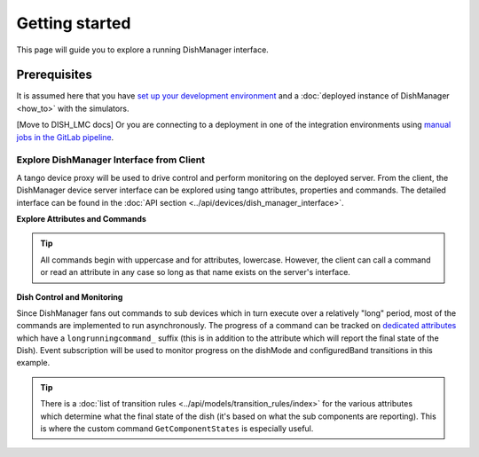 ===============
Getting started
===============
This page will guide you to explore a running DishManager interface.

Prerequisites
-------------
It is assumed here that you have `set up your development environment`_
and a :doc:`deployed instance of DishManager <how_to>` with the simulators.

[Move to DISH_LMC docs] Or you are connecting to a deployment in one of the
integration environments using `manual jobs in the GitLab pipeline`_.


Explore DishManager Interface from Client
^^^^^^^^^^^^^^^^^^^^^^^^^^^^^^^^^^^^^^^^^
A tango device proxy will be used to drive control and perform monitoring
on the deployed server. From the client, the DishManager device server interface
can be explored using tango attributes, properties and commands. The detailed interface
can be found in the :doc:`API section <../api/devices/dish_manager_interface>`.

**Explore Attributes and Commands**

.. tabs::

   .. tab:: interface using itango 

      .. code-block:: rst

         In [1]: dish_manager = DeviceProxy("ska001/elt/master")

         # ensure that the device is reachable
         In [2]: dish_manager.ping()
         Out[2]: 726
         
         In [3]: dish_manager.get_attribute_list()
         Out[3]: [a list of all the attributes]

         In [4]: dish_manager.get_command_list()
         Out[4]: [a list of all the commands]

         # this will produce a snapshot of the state of the subservient
         # devices. it is a custom commands used mosstly for debugging.
         In [5]: print(dish_manager.GetComponentStates())

         # on startup, dish manager reports STANDBY_LP
         In [6]: dish_manager.dishMode
         Out[6] <DishMode.STANDBY_LP: 2>

.. tip:: All commands begin with uppercase and for attributes, lowercase. However, the client
   can call a command or read an attribute in any case so long as that name exists on the server's interface.


**Dish Control and Monitoring**

Since DishManager fans out commands to sub devices which in turn execute over a relatively "long"
period, most of the commands are implemented to run asynchronously. The progress of a command can
be tracked on `dedicated attributes`_ which have a ``longrunningcommand_`` suffix (this is in 
addition to the attribute which will report the final state of the Dish). Event subscription will
be used to monitor progress on the dishMode and configuredBand transitions in this example.

.. tabs::

   .. tab:: monitoring and control in itango 

      .. code-block:: rst

         In [1]: cb = tango.utils.EventCallback()
            ...: subscription_id = dish_manager.subscribe_event("longrunningcommandprogress", tango.EventType.CHANGE_EVENT, cb)
         
         # request to go to STANDBY_FP, response is a result code and unique id
         In [2]: dish_manager.SetStandbyFPMode()
         Out[2]: [array([2], dtype=int32), ['1701377289.3152518_92664672841537_SetStandbyFPMode']]

         # monitor the events and look out for a message indicating the
         # command has completed and check dish mode is STANDBY_FP
         In [3]: dish_manager.dishMode
         Out[3] <dishMode.STANDBY_FP: 3>

         # configure a freq band (only 1 and 2 supported at the moment)
         In [4]: dish_manager.ConfigureBand2(True)
         Out[4]: [array([2], dtype=int32), ['1701377495.333358_33114815365266_ConfigureBand2']]

         # check band is B2 after events show command completed
         In [5]: dish_manager.configuredBand
         Out[5] <configuredBand.B2: 2>

         # request FP again (illegal transition)
         In [6]: dish_manager.SetStandbyFPMode()
         ERROR (see image below)

.. image:: ../images/command_not_allowed.png
   :width: 800

.. tip:: There is a :doc:`list of transition rules <../api/models/transition_rules/index>` for the
   various attributes which determine what the final state of the dish (it's based on what
   the sub components are reporting). This is where the custom command ``GetComponentStates``
   is especially useful.

.. _set up your development environment: https://developer.skatelescope.org/en/latest/tools/tango-devenv-setup.html
.. _dedicated attributes: https://developer.skao.int/projects/ska-tango-base/en/latest/guide/long_running_command.html
.. _manual jobs in the GitLab pipeline: https://gitlab.com/ska-telescope/ska-dish-lmc/-/pipelines
